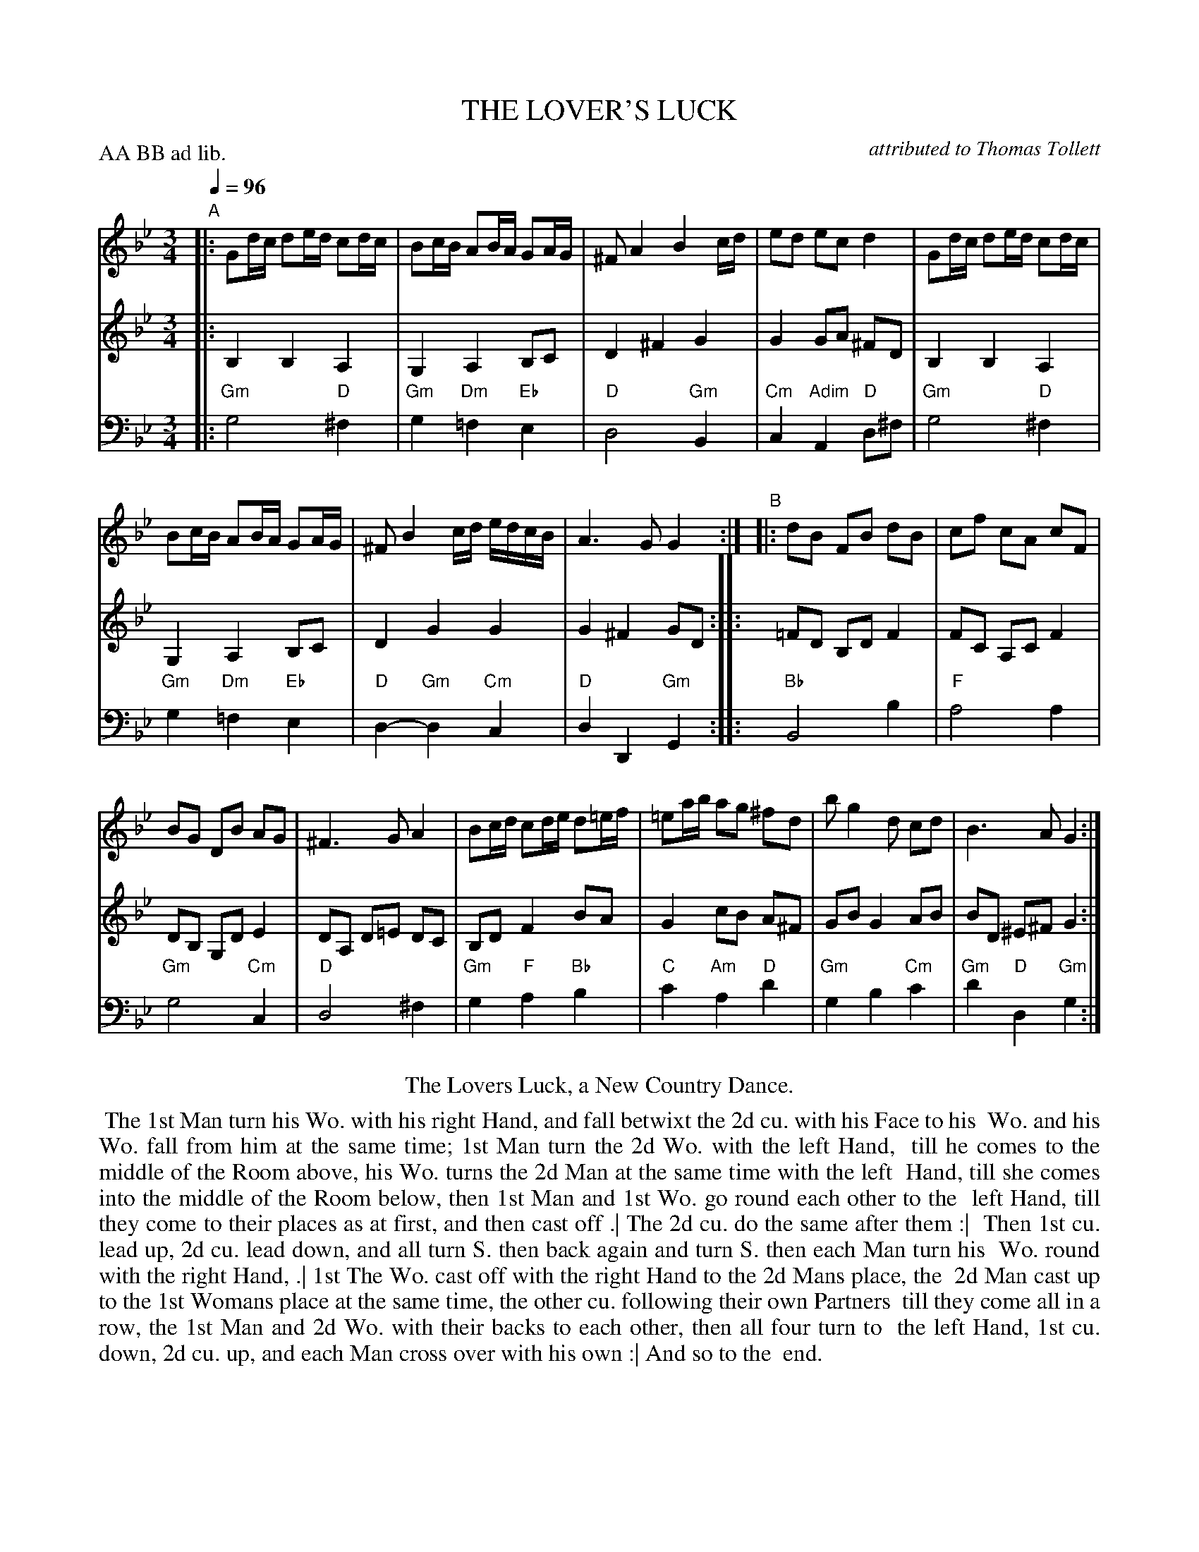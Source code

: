 X: 17
T: THE LOVER'S LUCK
C: attributed to Thomas Tollett
%R: minuet
M: 3/4
L: 1/16
Z: 2011,2014 John Chambers <jc:trillian.mit.edu>
B: Thomas Bray's Country Dances 1699 p.40
N: Duple minor longways
P: AA BB ad lib.
Q: 1/4=96
K: Gm
%----------------------------------------
% V:1 arranged to give fewer, longer staff lines.
V: 1
"A"|:\
G2dc d2ed c2dc | B2cB A2BA G2AG |\
^F2 A4 B4 cd | e2d2 e2c2 d4 |\
G2dc d2ed c2dc |
B2cB A2BA G2AG |\
^F2 B4 cd edcB | A6 G2 G4 :|\
"B"|:\
d2B2 F2B2 d2B2 | c2f2 c2A2 c2F2 |
B2G2 D2B2 A2G2 | ^F6 G2 A4 |\
B2cd c2de d2=ef | =e2ab a2g2 ^f2d2 |\
b2 g4 d2 c2d2 | B6 A2 G4 :|
%----------------------------------------
V: 2
|: B,4 B,4 A,4 | G,4 A,4 B,2C2 | D4 ^F4 G4 | G4 G2A2 ^F2D2 |
   B,4 B,4 A,4 | G,4 A,4 B,2C2 | D4 G4 G4 | G4 ^F4 G2D2 :|
|:=F2D2 B,2D2 F4 | F2C2 A,2C2 F4 | D2B,2 G,2D2 E4 | D2A,2 D2=E2 D2C2 |
   B,2D2 F4 B2A2 | G4 c2B2 A2^F2 | G2B2 G4 A2B2 | B2D2 ^E2^F2 G4 :|
%----------------------------------------
V: 3 clef=bass middle=d
|: "Gm"g8 "D"^f4 | "Gm"g4 "Dm"=f4 "Eb"e4 | "D"d8 "Gm"B4 | "Cm"c4 "Adim"A4 "D"d2^f2 |
   "Gm"g8 "D"^f4 | "Gm"g4 "Dm"=f4 "Eb"e4 | "D"d4- "Gm"d4 "Cm"c4 | "D"d4 D4 "Gm"G4 :|
|: "Bb"B8 b4 | "F"a8 a4 | "Gm"g8 "Cm"c4 | "D"d8 ^f4 |
   "Gm"g4 "F"a4 "Bb"b4 | "C"c'4 "Am"a4 "D"d'4 | "Gm"g4 b4 "Cm"c'4 | "Gm"d'4 "D"d4 "Gm"g4 :|
% - - - - - - - - Dance description - - - - - - - -
%%center The Lovers Luck, a New Country Dance.
%%begintext align
%% The 1st Man turn his Wo. with his right Hand, and fall betwixt the 2d cu. with his Face to his
%% Wo. and his Wo. fall from him at the same time; 1st Man turn the 2d Wo. with the left Hand,
%% till he comes to the middle of the Room above, his Wo. turns the 2d Man at the same time with the left
%% Hand, till she comes into the middle of the Room below, then 1st Man and 1st Wo. go round each other to the
%% left Hand, till they come to their places as at first, and then cast off .| The 2d cu. do the same after them :|
%% Then 1st cu. lead up, 2d cu. lead down, and all turn S. then back again and turn S. then each Man turn his
%% Wo. round with the right Hand, .| 1st The Wo. cast off with the right Hand to the 2d Mans place, the
%% 2d Man cast up to the 1st Womans place at the same time, the other cu. following their own Partners
%% till they come all in a row, the 1st Man and 2d Wo. with their backs to each other, then all four turn to
%% the left Hand, 1st cu. down, 2d cu. up, and each Man cross over with his own :| And so to the
%% end.
%%endtext
